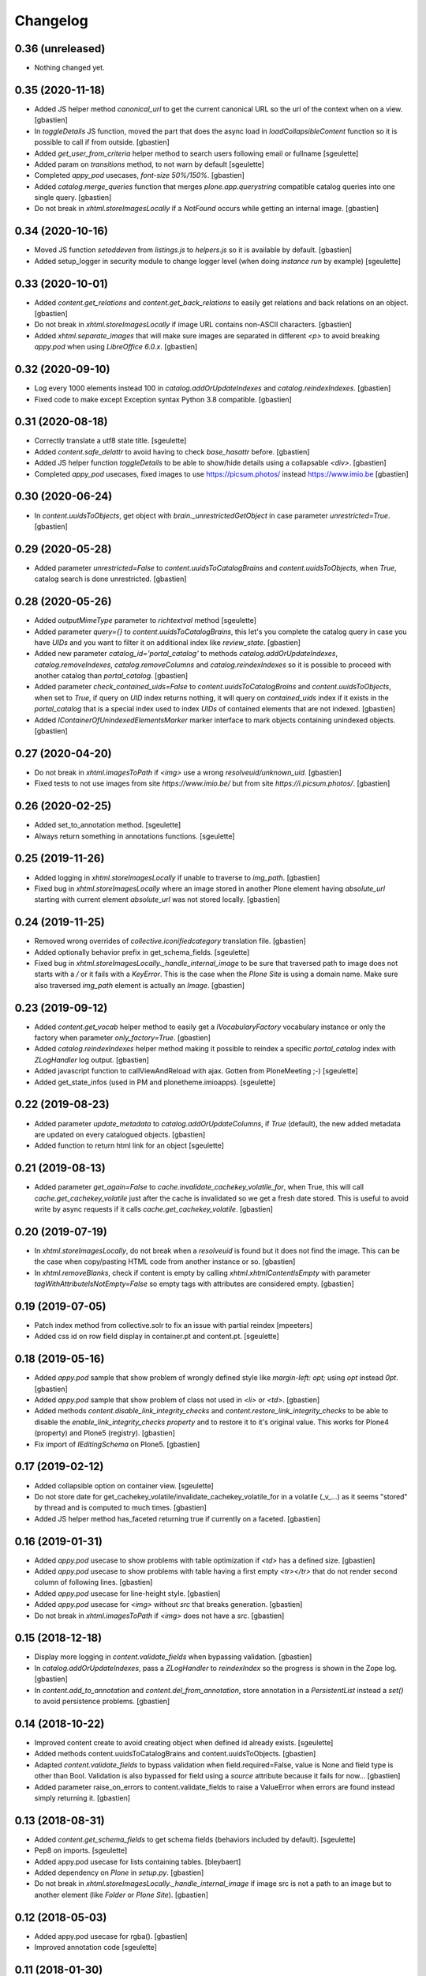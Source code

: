 Changelog
=========

0.36 (unreleased)
-----------------

- Nothing changed yet.


0.35 (2020-11-18)
-----------------

- Added JS helper method `canonical_url` to get the current canonical URL
  so the url of the context when on a view.
  [gbastien]
- In `toggleDetails` JS function, moved the part that does the async load in
  `loadCollapsibleContent` function so it is possible to call if from outside.
  [gbastien]
- Added `get_user_from_criteria` helper method to search users following
  email or fullname
  [sgeulette]
- Added param on `transitions` method, to not warn by default
  [sgeulette]
- Completed `appy_pod` usecases, `font-size 50%/150%`.
  [gbastien]
- Added `catalog.merge_queries` function that merges `plone.app.querystring`
  compatible catalog queries into one single query.
  [gbastien]
- Do not break in `xhtml.storeImagesLocally` if a `NotFound` occurs while
  getting an internal image.
  [gbastien]

0.34 (2020-10-16)
-----------------

- Moved JS function `setoddeven` from `listings.js` to
  `helpers.js` so it is available by default.
  [gbastien]
- Added setup_logger in security module to change logger level (when
  doing `instance run` by example)
  [sgeulette]

0.33 (2020-10-01)
-----------------

- Added `content.get_relations` and `content.get_back_relations` to easily
  get relations and back relations on an object.
  [gbastien]
- Do not break in `xhtml.storeImagesLocally` if image URL
  contains non-ASCII characters.
  [gbastien]
- Added `xhtml.separate_images` that will make sure images are separated in
  different `<p>` to avoid breaking `appy.pod` when using `LibreOffice 6.0.x`.
  [gbastien]

0.32 (2020-09-10)
-----------------

- Log every 1000 elements instead 100 in `catalog.addOrUpdateIndexes` and
  `catalog.reindexIndexes`.
  [gbastien]
- Fixed code to make except Exception syntax Python 3.8 compatible.
  [gbastien]

0.31 (2020-08-18)
-----------------

- Correctly translate a utf8 state title.
  [sgeulette]
- Added `content.safe_delattr` to avoid having to check `base_hasattr` before.
  [gbastien]
- Added JS helper function `toggleDetails` to be able to show/hide details
  using a collapsable `<div>`.
  [gbastien]
- Completed `appy_pod` usecases,
  fixed images to use https://picsum.photos/ instead https://www.imio.be
  [gbastien]

0.30 (2020-06-24)
-----------------

- In `content.uuidsToObjects`, get object with `brain._unrestrictedGetObject`
  in case parameter `unrestricted=True`.
  [gbastien]

0.29 (2020-05-28)
-----------------

- Added parameter `unrestricted=False` to `content.uuidsToCatalogBrains` and
  `content.uuidsToObjects`, when `True`, catalog search is done unrestricted.
  [gbastien]

0.28 (2020-05-26)
-----------------

- Added `outputMimeType` parameter to `richtextval` method
  [sgeulette]
- Added parameter `query={}` to `content.uuidsToCatalogBrains`, this let's you
  complete the catalog query in case you have `UIDs` and you want to filter
  it on additional index like `review_state`.
  [gbastien]
- Added new parameter `catalog_id='portal_catalog'` to methods
  `catalog.addOrUpdateIndexes`, `catalog.removeIndexes`,
  `catalog.removeColumns` and `catalog.reindexIndexes` so it is possible to
  proceed with another catalog than `portal_catalog`.
  [gbastien]
- Added parameter `check_contained_uids=False` to
  `content.uuidsToCatalogBrains` and `content.uuidsToObjects`,
  when set to `True`, if query on `UID` index returns nothing, it will query on
  `contained_uids` index if it exists in the `portal_catalog` that is a special
  index used to index `UIDs` of contained elements that are not indexed.
  [gbastien]
- Added `IContainerOfUnindexedElementsMarker` marker interface to mark objects
  containing unindexed objects.
  [gbastien]

0.27 (2020-04-20)
-----------------

- Do not break in `xhtml.imagesToPath` if `<img>` use a
  wrong `resolveuid/unknown_uid`.
  [gbastien]
- Fixed tests to not use images from site `https://www.imio.be/` but
  from site `https://i.picsum.photos/`.
  [gbastien]

0.26 (2020-02-25)
-----------------

- Added set_to_annotation method.
  [sgeulette]
- Always return something in annotations functions.
  [sgeulette]

0.25 (2019-11-26)
-----------------

- Added logging in `xhtml.storeImagesLocally` if unable to
  traverse to `img_path`.
  [gbastien]
- Fixed bug in `xhtml.storeImagesLocally` where an image stored in another
  Plone element having `absolute_url` starting with current element
  `absolute_url` was not stored locally.
  [gbastien]

0.24 (2019-11-25)
-----------------

- Removed wrong overrides of `collective.iconifiedcategory` translation file.
  [gbastien]
- Added optionally behavior prefix in get_schema_fields.
  [sgeulette]
- Fixed bug in `xhtml.storeImagesLocally._handle_internal_image` to be sure
  that traversed path to image does not starts with a `/` or it fails with
  a `KeyError`.  This is the case when the `Plone Site` is using a domain name.
  Make sure also traversed `img_path` element is actually an `Image`.
  [gbastien]

0.23 (2019-09-12)
-----------------

- Added `content.get_vocab` helper method to easily get a `IVocabularyFactory`
  vocabulary instance or only the factory when parameter `only_factory=True`.
  [gbastien]
- Added `catalog.reindexIndexes` helper method making it possible to reindex a
  specific `portal_catalog` index with `ZLogHandler` log output.
  [gbastien]
- Added javascript function to callViewAndReload with ajax. Gotten from PloneMeeting ;-)
  [sgeulette]
- Added get_state_infos (used in PM and plonetheme.imioapps).
  [sgeulette]

0.22 (2019-08-23)
-----------------

- Added parameter `update_metadata` to `catalog.addOrUpdateColumns`,
  if `True` (default), the new added metadata are updated on every
  catalogued objects.
  [gbastien]
- Added function to return html link for an object
  [sgeulette]

0.21 (2019-08-13)
-----------------

- Added parameter `get_again=False` to
  `cache.invalidate_cachekey_volatile_for`, when True, this will call
  `cache.get_cachekey_volatile` just after the cache is invalidated so we get
  a fresh date stored. This is useful to avoid write by async requests if it
  calls `cache.get_cachekey_volatile`.
  [gbastien]

0.20 (2019-07-19)
-----------------

- In `xhtml.storeImagesLocally`, do not break when a `resolveuid` is found but
  it does not find the image. This can be the case when copy/pasting HTML code
  from another instance or so.
  [gbastien]
- In `xhtml.removeBlanks`, check if content is empty by calling
  `xhtml.xhtmlContentIsEmpty` with parameter `tagWithAttributeIsNotEmpty=False`
  so empty tags with attributes are considered empty.
  [gbastien]

0.19 (2019-07-05)
-----------------

- Patch index method from collective.solr to fix an issue with partial reindex
  [mpeeters]
- Added css id on row field display in container.pt and content.pt.
  [sgeulette]

0.18 (2019-05-16)
-----------------

- Added `appy.pod` sample that show problem of wrongly defined style like
  `margin-left: opt;` using `opt` instead `0pt`.
  [gbastien]
- Added `appy.pod` sample that show problem of class not used in `<li>`
  or `<td>`.
  [gbastien]
- Added methods `content.disable_link_integrity_checks` and
  `content.restore_link_integrity_checks` to be able to disable the
  `enable_link_integrity_checks property` and to restore it to it's original
  value.  This works for Plone4 (property) and Plone5 (registry).
  [gbastien]
- Fix import of `IEditingSchema` on Plone5.
  [gbastien]

0.17 (2019-02-12)
-----------------

- Added collapsible option on container view.
  [sgeulette]
- Do not store date for get_cachekey_volatile/invalidate_cachekey_volatile_for
  in a volatile (_v_...) as it seems "stored" by thread and is computed to much
  times.
  [gbastien]
- Added JS helper method has_faceted returning true if currently on a faceted.
  [gbastien]

0.16 (2019-01-31)
-----------------

- Added `appy.pod` usecase to show problems with table optimization if
  `<td>` has a defined size.
  [gbastien]
- Added `appy.pod` usecase to show problems with table having a first empty
  `<tr></tr>` that do not render second column of following lines.
  [gbastien]
- Added `appy.pod` usecase for line-height style.
  [gbastien]
- Added `appy.pod` usecase for `<img>` without `src` that breaks generation.
  [gbastien]
- Do not break in `xhtml.imagesToPath` if `<img>` does not have a `src`.
  [gbastien]

0.15 (2018-12-18)
-----------------

- Display more logging in `content.validate_fields` when bypassing validation.
  [gbastien]
- In `catalog.addOrUpdateIndexes`, pass a `ZLogHandler` to `reindexIndex` so the
  progress is shown in the Zope log.
  [gbastien]
- In `content.add_to_annotation` and `content.del_from_annotation`, store
  annotation in a `PersistentList` instead a `set()` to avoid persistence
  problems.
  [gbastien]

0.14 (2018-10-22)
-----------------

- Improved content create to avoid creating object when defined id already exists.
  [sgeulette]
- Added methods content.uuidsToCatalogBrains and content.uuidsToObjects.
  [gbastien]
- Adapted `content.validate_fields` to bypass validation when field.required=False,
  value is None and field type is other than Bool.  Validation is also bypassed for
  field using a `source` attribute because it fails for now...
  [gbastien]
- Added parameter raise_on_errors to content.validate_fields to raise a ValueError
  when errors are found instead simply returning it.
  [gbastien]

0.13 (2018-08-31)
-----------------

- Added `content.get_schema_fields` to get schema fields (behaviors included
  by default).
  [sgeulette]
- Pep8 on imports.
  [sgeulette]
- Added appy.pod usecase for lists containing tables.
  [bleybaert]
- Added dependency on `Plone` in `setup.py`.
  [gbastien]
- Do not break in `xhtml.storeImagesLocally._handle_internal_image` if image
  src is not a path to an image but to another element (like `Folder` or
  `Plone Site`).
  [gbastien]

0.12 (2018-05-03)
-----------------

- Added appy.pod usecase for rgba().
  [gbastien]
- Improved annotation code
  [sgeulette]

0.11 (2018-01-30)
-----------------

- Use `html` instead `xml` for `lxml.html.to_string` rendering `method`.
  This avoids results like `<p><s></s></p>` turned to `<p><s/></p>`.
  [gbastien]

0.10 (2017-12-21)
-----------------

- Fixed bug in `catalog.addOrUpdateIndexes` where a new index was not reindexed
  if it was added together with an already existing index.
  [gbastien]
- Fixed bug in `xhtml.storeImagesLocally` when img uses a `resolveuid` and
  starts with the `portal_url` (this is the case when using `uploadimage plugin`
  in `collective.ckeditor`), it raised a NotFound error.
  [gbastien]
- In `xhtml.storeImagesLocally`, keep the `scale` at the end of the URL using
  `resolveuid` (like `resolveuid/content_uid/image_preview`).
  [gbastien]
- Use `PyPDF2` instead deprecated `pyPdf` to insert barcode into PDF.
  This solves `ValueError: invalid literal for int() with base 10: ''`.
  [gbastien]

0.9 (2017-11-27)
----------------

- Added appy.pod usecase for complex styles start/end on same paragraph.
  [gbastien]
- Do not break in `xhtml.storeImagesLocally` when no `<img> src` found.
  [gbastien]
- Add methods to manage annotations (Add and Remove).
  [anuyens, odelaere]
- Added method to get annotation
  [sgeulette]

0.8 (2017-10-04)
----------------

- In `xhtml.storeImagesLocally`, take into account `<img> src`
  that uses `resolveuid`.  This is the case when using `collective.ckeditor` and
  option `allow_link_byuid` is enabled.
  [gbastien]
- Do not use `/* ... */` together with `https://` in helpers.js comment or
  merged javascripts produce a wrong format and raise a JS comment unterminated
  error in the browser.
  [gbastien]

0.7 (2017-09-22)
----------------

- Added method `testing_logger` to `testing.py` that enables logging into tests.
  [gbastien]

0.6 (2017-09-15)
----------------

- Changed method `xhtml.storeExternalImagesLocally` to
  `xhtml.storeImagesLocally`, it handles now external and internal images
  retrieval so an image stored in the portal is also created in given context
  when necessary.
  [gbastien]

0.5 (2017-08-30)
----------------

- Added method to safe encode string.
  [sgeulette]
- appy.pod usecase : table using width of 0px.
  [gbastien]
- In `content.validate_fields`, added special bypass to avoid failing
  validation for `Choice` field that is `required=False` and for which given
  value is None. Validation fails because None not in vocabulary but it is
  nevertheless a correct value as it is managed by the widget while added thru
  the UI.
  [gbastien]
- Added JS fix to be able to print `<fieldset>` on several pages in Firefox,
  see https://bugzilla.mozilla.org/show_bug.cgi?id=471015.
  This makes it necessary to add a default profile to add the JS resource
  `++resource++imio.helpers/helpers.js`.
  [gbastien]

0.4.29 (2017-07-25)
-------------------

- Get intid value or create it if not found.
  [sgeulette]
- Added possibility to pass 'scale' value to pdf.BarcodeStamp.
  [gbastien]
- More appy.pod usecase : not rendered sub bullets with no parent bullet.
  [gbastien]

0.4.28 (2017-07-04)
-------------------

- Added method to create NamedBlobFile or NamedBlobImage.
  [sgeulette]

0.4.27 (2017-06-30)
-------------------

- Return portal when obj_path is / on create content.
  [bsuttor]
- Added case for appy.pod that show complex HTML structure failing
  in appy.pod 0.9.7.
  [gbastien]
- Added root attribute in fancytree
  [sgeulette]
- Changed barcode generation options, following zint 2.6
  [sgeulette]

0.4.26 (2017-03-14)
-------------------

- Set CLASS_TO_LAST_CHILDREN_NUMBER_OF_CHARS_DEFAULT = 240.
  [gbastien]

0.4.25 (2017-02-21)
-------------------

- Use same class names than appy.pod regarding the 'keep with next'
  functionnality.
  [gbastien]

0.4.24 (2017-02-14)
-------------------

- In content.validate_fields, initialize field by calling bind(obj) so
  necessary things like vocabularies are available.
  [gbastien]

0.4.23 (2017-02-14)
-------------------

- Added content module test.
  [sgeulette]
- Improved get_object, add_image, add_file, create methods
  [sgeulette]
- Added content.validate_fields that will validate fields of
  a given dexterity obj.
  [gbastien]

0.4.22 (2016-12-21)
-------------------

- Added more usecases to test appy.pod rendering : 'text-decoration: none;',
  complex and reallife table examples, ...
  [gbastien]
- Added method xhtml.removeCssClasses to be able to remove some specific Css
  classes from a given xhtmlContent.
  [gbastien]

0.4.21 (2016-12-05)
-------------------

- Added method xhtml.addClassToContent that gives the ability to add a CSS class
  to the CONTENT_TAGS (<p>, <strong>, ...) of a given xhtmlContent.
  [gbastien]
- Add @volatile_cache_without_parameters and
  @volatile_cache_with_parameters decorators
  [mpeeters]
- Store the volatile keys on a dictionary on the portal
  [mpeeters]
- Can add a file to an object.
  [sgeulette]
- Added case in 'appy_pod_sample' to check when style attribute is used to
  define italic/bold/underline/strike directly on <li> or on <li> containing
  <p> or <span>.
  [gbastien]


0.4.20 (2016-10-05)
-------------------

- Added 'path' module with method 'path_to_package' that will return the absolute
  FS path to a given package.  An extra 'filepart' can be provided to complete the
  returned path.  This is useful to get a template in a 'browser/template' folder
  for example.
  [gbastien]


0.4.19 (2016-09-26)
-------------------

- Do not pretty_print HTML returned by lxml.html.tostring or it can leads to
  weird behaviors like extra blank space in case we have nested <span> tags.
  'pretty_print' is now a parameter to relevant methods and is False by default
  [gbastien]
- Added methods to create content from a dictionary, to get object following
  criterias, to apply multiple transitions, to create a RichTextValue object
  [sgeulette]
- Added default views for Dexterity content and container that display
  fields in a table with widget label and the left and widget value on
  the right.  The view for container also includes an asynchronous
  folder_listing that lists contained elements.
  Taken from imio.project.core
  [gbastien]


0.4.18 (2016-06-17)
-------------------

- Use by default scale=2 instead of scale=4 when generating barcode.
  [gbastien]
- Added methods int2word, wordizeDate and formatDate aiming to transform
  numbers into french translation, date with only numbers into date in full
  and to format dates (with hours, with month name in full, ...).
  [DieKatze]


0.4.17 (2016-03-22)
-------------------

- Added constant CLASS_TO_LAST_CHILDREN_NUMBER_OF_CHARS_DEFAULT to define the
  default number of characters to take into account while marking last tags
  in xhtml.addClassToLastChildren.  This way it can be used in other packages.
  [gbastien]
- Fixed xhtml.imagesToPath to handle image src using 'resolveuid' correctly.
  [gbastien]


0.4.16 (2016-03-14)
-------------------

- Bugfix in xhtml.storeExternalImagesLocally if downloaded external image has
  no 'Content-Disposition' header.
  [gbastien]


0.4.15 (2016-03-14)
-------------------

- Added helper to be able to easily test appy.pod rendering by loading a full
  HTML content to any content (AT or DX) by specifying a RichText field_name.
  [gbastien]
- Added method xhtml.imagesToPath that turns the src of images used in a xhtml
  content from an 'http' or equivalent path to the absolute path on the FileSystem
  to the .blob image file.
  [gbastien]
- Added method xhtml.storeExternalImagesLocally that will ensure that externally
  referenced images are downloaded, stored locally and xhtmlContent is adapted
  accordingly.
  [gbastien]


0.4.14 (2016-02-25)
-------------------

- Added methods cache.get_cachekey_volatile and
  cache.invalidate_cachekey_volatile_for to be used with methods using
  decorator @ram.cache.  This is meant for long living cached methods that are
  invalidated manually. get_cachekey_volatile will be used in the method
  cachekey and invalidate_cachekey_volatile_for will be used to invalidate the
  cachekey.
  [gbastien]
- Add a function to generate a barcode with zint : #13100.
  [mpeeters]
- Removed initialize() call from __init__, no need to be considered
  as a Zope2 product.
  [gbastien]


0.4.13 (2016-01-22)
-------------------

- Use safe_unicode() instead of unicode(), especially in xhtml.markEmptyTags
  to avoid UnicideDecode errors.
  [gbastien]


0.4.12 (2016-01-21)
-------------------

- Added test when an uid (path) is no more in the portal_catalog,
  it does not break catalog.addOrUpdateColumns.
  [gbastien]
- In xhtml.xhtmlContentIsEmpty, do no more consider tag children in _isEmpty,
  a tag rendering nothing (text_content().strip() is empty) will be considered empty.
  [gbastien]


0.4.11 (2015-11-12)
-------------------

- Added 'cache.cleanRamCache' method that will invalidateAll ram.cache.
  [gbastien]


0.4.10 (2015-08-21)
-------------------

- Add get_environment method and test.
  [bsuttor]
- is_develop_environment method is true if global environment variable 'ENV' is equal to 'dev'.
  [bsuttor]
- Added 'cache' module with helper methods 'cleanVocabularyCacheFor' that will clean
  instance.memoize cache defined on a named vocabulary and 'cleanRamCacheFor' that
  will clean ram.cache defined on a given method.
  [gbastien]


0.4.9 (2015-04-21)
------------------

- In xhtml.addClassToLastChildren, do not define an empty class attribute.  Indeed, not
  managed tags were decorated with a 'class=""' attribute, this is no more the case.
  [gbastien]


0.4.8 (2015-04-20)
------------------

- Manage every text formatting tags in xhtml.addClassToLastChildren and
  do not break on unknwon tags.
  [gbastien]
- Replace special characters by corresponding HTML entity in xhtml.addClassToLastChildren
  so rendered content still contains original HTML entities.  This avoid HTML entities being
  rendered as UTF-8 characters and some weirdly recognized ("&nbsp;").
  [gbastien]


0.4.7 (2015-03-06)
------------------

- Adapted method xhtml.addClassToLastChildren to mark parent tag containing unhandled tags.
  [gbastien]


0.4.6 (2015-02-26)
------------------

- Added method markEmptyTags that will mark empty tags of a given
  xhtmlContent with a specific CSS class.
  [gbastien]
- Removed method security.call_as_super_user as we will rely on
  plone.api.env.adopt_roles to execute some methods as super user.
  [gbastien]


0.4.5 (2015-02-05)
------------------

- Added method to test if the buildout is in development mode (IS_DEV_ENV=True).
  [sgeulette]
- Added method to generate a password following criterias.
  [sgeulette]


0.4.4 (2015-01-29)
------------------

- Make it possible to pass specific class by tag to hxtml.addClassToLastChildren,
  this way, a specific class can be set depending on the node tag.
  [gbastien]


0.4.3 (2015-01-20)
------------------

- Added method addClassToLastChildren that will add a specific class attribute
  to last tags of a given xhtmlContent.
  [gbastien]


0.4.2 (2014-09-19)
------------------

- Do not consider xhtmlContent to easily empty : xhtmlContent is empty if it does not produce
  text, does not have attributes and does not have children.
  [gbastien]
- Use method xhtmlContentIsEmpty in method removeBlanks to avoid duplicating code and logic.
  [gbastien]

0.4.1 (2014-09-11)
------------------

- Corrected bug in 'removeBlanks' that removed children of an empty parent tag, that leaded
  to removal of complex trees like <u><li>My text</li><li>My second text</li></ul>.
  [gbastien]


0.3 (2014-09-04)
----------------

- Corrected bug in 'xhtmlContentIsEmpty' that did not managed correctly complex HTML tree.
  We use now lxml method 'text_content' to check if a HTML structure will render something or not.
  [gbastien]


0.2 (2014-08-27)
----------------

- Added xhtml.py module with helper methods for XHTML content :
    - 'removeBlanks' that will remove blank lines of a given xhtmlContent;
    - 'xhtmlContentIsEmpty' that will check if given xhtmlContent will produce something when rendered.

  [gbastien]

0.1 (2014-08-18)
----------------

- Initial release.
  [sdelcourt]
